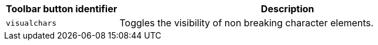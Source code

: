 [cols="1,3",options="header"]
|===
|Toolbar button identifier |Description
|`+visualchars+` |Toggles the visibility of non breaking character elements.
|===
